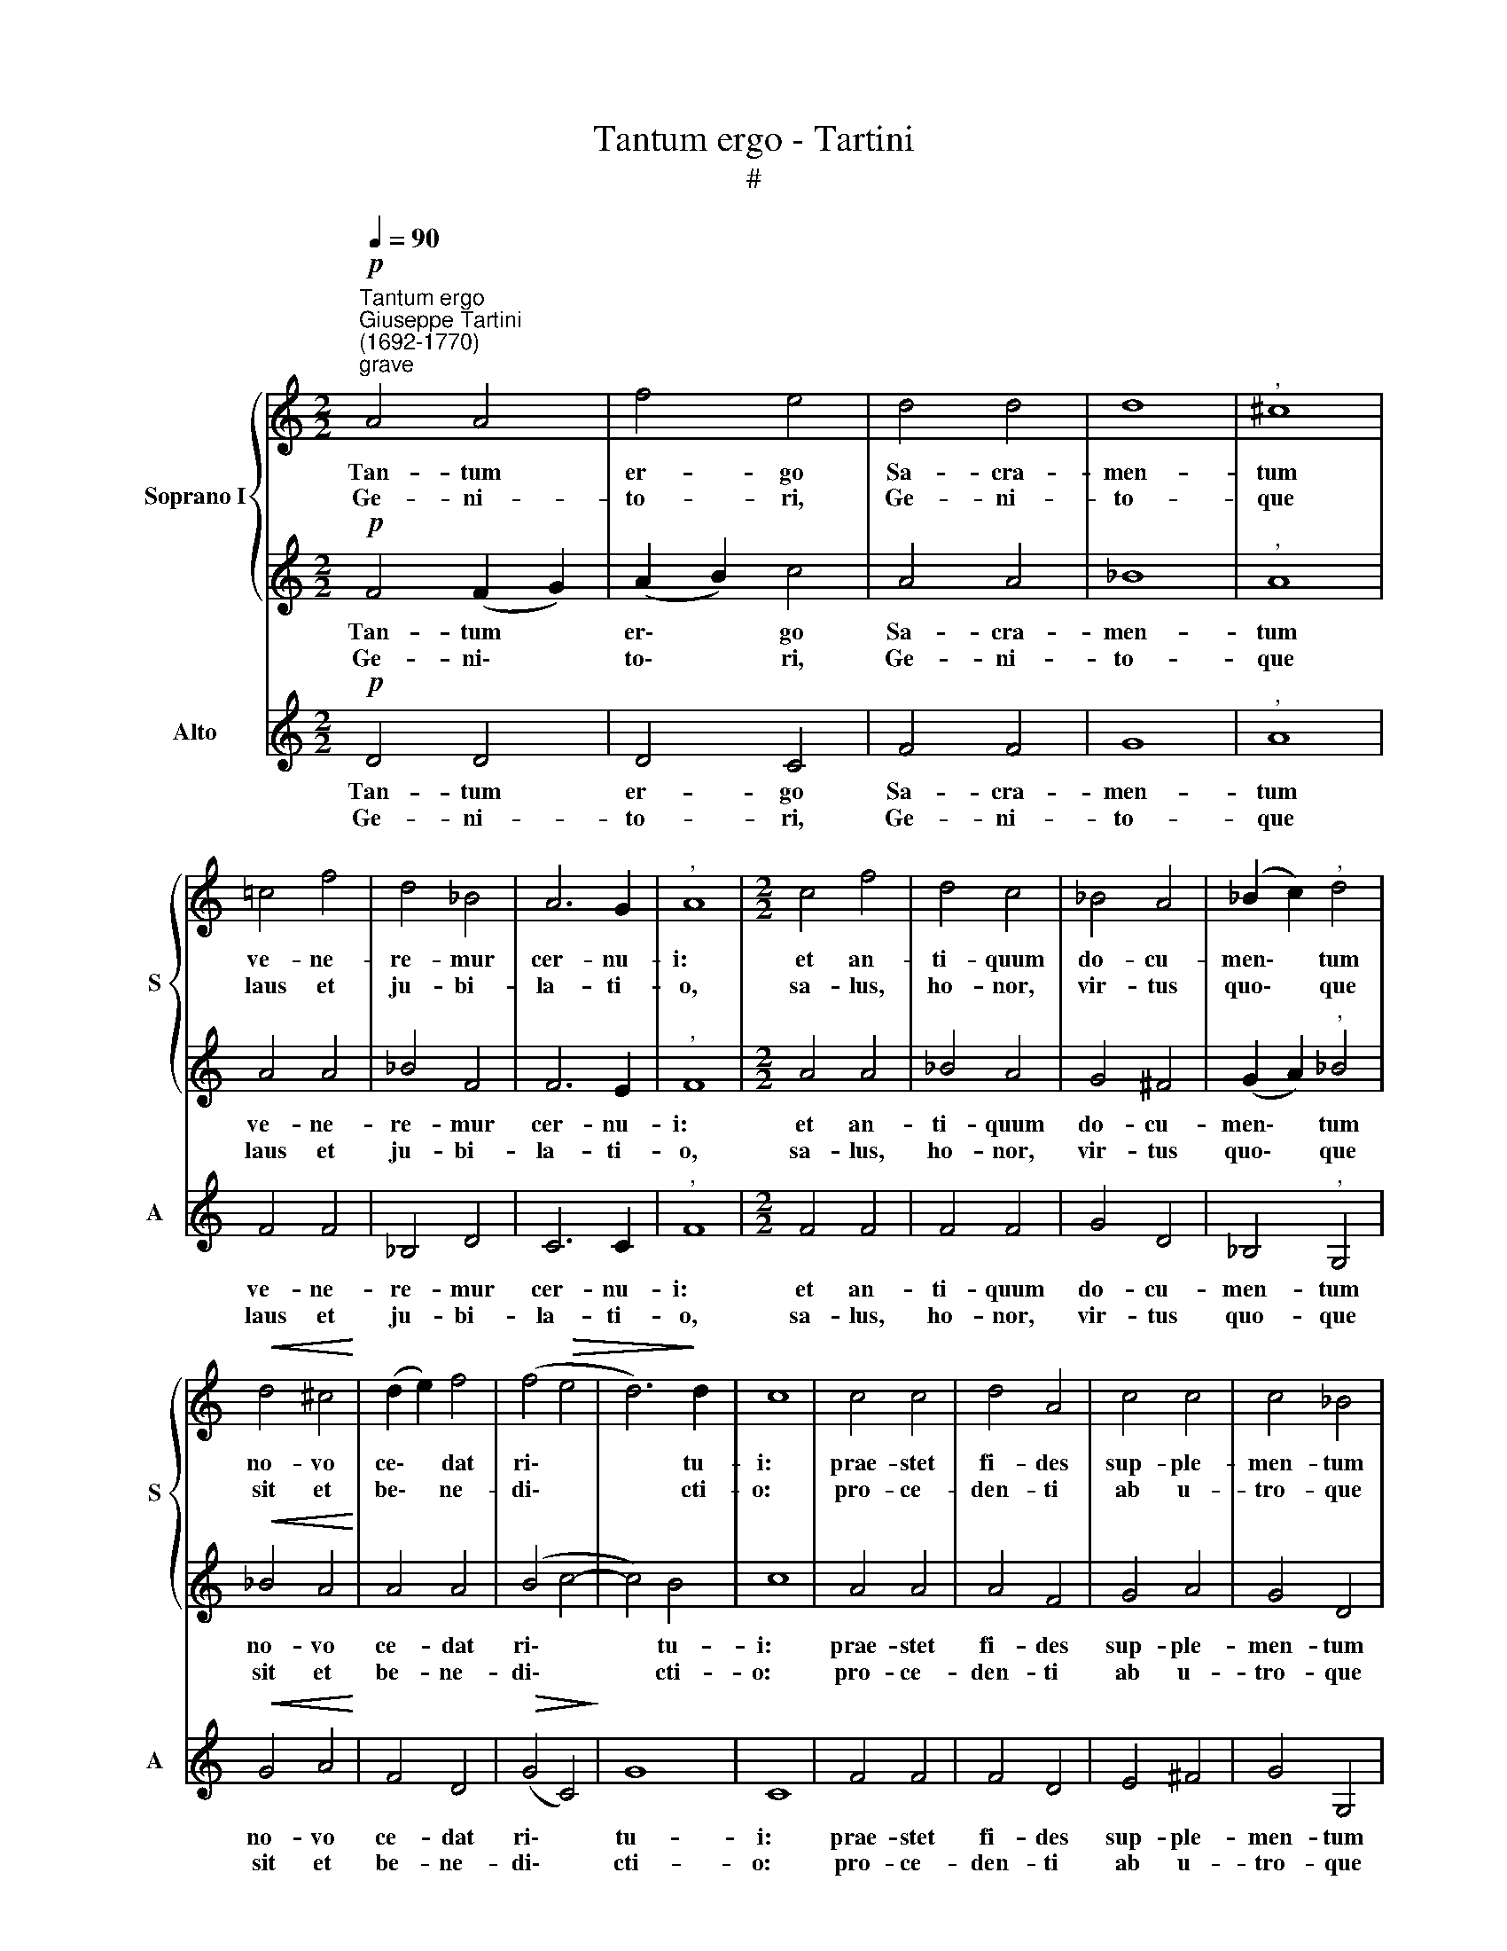 X:1
T:Tantum ergo - Tartini
T:#
%%score { 1 | 2 } 3
L:1/8
Q:1/4=90
M:2/2
K:C
V:1 treble nm="Soprano I" snm="S"
V:2 treble 
V:3 treble nm="Alto" snm="A"
V:1
"^Tantum ergo""^Giuseppe Tartini\n(1692-1770)""^grave"!p! A4 A4 | f4 e4 | d4 d4 | d8 |"^," ^c8 | %5
w: Tan- tum|er- go|Sa- cra-|men-|tum|
w: Ge- ni-|to- ri,|Ge- ni-|to-|que|
 =c4 f4 | d4 _B4 | A6 G2 |"^," A8 |[M:2/2] c4 f4 | d4 c4 | _B4 A4 | (_B2 c2)"^," d4 | %13
w: ve- ne-|re- mur|cer- nu-|i:|et an-|ti- quum|do- cu-|men\- * tum|
w: laus et|ju- bi-|la- ti-|o,|sa- lus,|ho- nor,|vir- tus|quo\- * que|
!<(! d4 ^c4!<)! | (d2 e2) f4 | (f4!>(! e4 | d6)!>)! d2 | c8 | c4 c4 | d4 A4 | c4 c4 | c4 _B4 | %22
w: no- vo|ce\- * dat|ri\- *|* tu-|i:|prae- stet|fi- des|sup- ple-|men- tum|
w: sit et|be\- * ne-|di\- *|* cti-|o:|pro- ce-|den- ti|ab u-|tro- que|
 d4 ^c4 | (d2 e2) (f2 g2) | e6 e2 | !fermata!d8 :| d8 | !fermata!d8 |] %28
w: sen- su-|um * de\- *|fe- ctu-|i.|A-|men.|
w: com- par|sit * lau\- *|da- ti-|o.|||
V:2
!p! F4 (F2 G2) | (A2 B2) c4 | A4 A4 | _B8 |"^," A8 | A4 A4 | _B4 F4 | F6 E2 |"^," F8 | %9
w: Tan- tum *|er\- * go|Sa- cra-|men-|tum|ve- ne-|re- mur|cer- nu-|i:|
w: Ge- ni\- *|to\- * ri,|Ge- ni-|to-|que|laus et|ju- bi-|la- ti-|o,|
[M:2/2] A4 A4 | _B4 A4 | G4 ^F4 | (G2 A2)"^," _B4 |!<(! _B4 A4!<)! | A4 A4 | (B4 c4- | c4) B4 | %17
w: et an-|ti- quum|do- cu-|men\- * tum|no- vo|ce- dat|ri\- *|* tu-|
w: sa- lus,|ho- nor,|vir- tus|quo\- * que|sit et|be- ne-|di\- *|* cti-|
 c8 | A4 A4 | A4 F4 | G4 A4 | G4 D4 | _B4 A4 | A4 d4 | d4 ^c4 | !fermata!d8 :| _B8 | !fermata!A8 |] %28
w: i:|prae- stet|fi- des|sup- ple-|men- tum|sen- su-|um de-|fe- ctu-|i.|A-|men.|
w: o:|pro- ce-|den- ti|ab u-|tro- que|com- par|sit lau-|da- ti-|o.|||
V:3
!p! D4 D4 | D4 C4 | F4 F4 | G8 |"^," A8 | F4 F4 | _B,4 D4 | C6 C2 |"^," F8 |[M:2/2] F4 F4 | F4 F4 | %11
w: Tan- tum|er- go|Sa- cra-|men-|tum|ve- ne-|re- mur|cer- nu-|i:|et an-|ti- quum|
w: Ge- ni-|to- ri,|Ge- ni-|to-|que|laus et|ju- bi-|la- ti-|o,|sa- lus,|ho- nor,|
 G4 D4 | _B,4"^," G,4 |!<(! G4 A4!<)! | F4 D4 |!>(! (G4 C4)!>)! | G8 | C8 | F4 F4 | F4 D4 | %20
w: do- cu-|men- tum|no- vo|ce- dat|ri\- *|tu-|i:|prae- stet|fi- des|
w: vir- tus|quo- que|sit et|be- ne-|di\- *|cti-|o:|pro- ce-|den- ti|
 E4 ^F4 | G4 G,4 | G4 A4 | F4 D4 | A4 A,4 | !fermata!D8 :| G8 | !fermata![D^F]8 |] %28
w: sup- ple-|men- tum|sen- su-|um de-|fe- ctu-|i.|A-|men.|
w: ab u-|tro- que|com- par|sit lau-|da- ti-|o.|||

